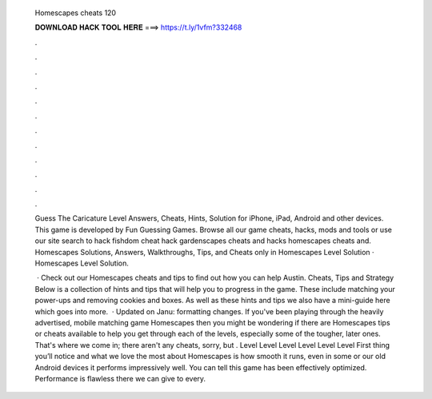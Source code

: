   Homescapes cheats 120
  
  
  
  𝐃𝐎𝐖𝐍𝐋𝐎𝐀𝐃 𝐇𝐀𝐂𝐊 𝐓𝐎𝐎𝐋 𝐇𝐄𝐑𝐄 ===> https://t.ly/1vfm?332468
  
  
  
  .
  
  
  
  .
  
  
  
  .
  
  
  
  .
  
  
  
  .
  
  
  
  .
  
  
  
  .
  
  
  
  .
  
  
  
  .
  
  
  
  .
  
  
  
  .
  
  
  
  .
  
  Guess The Caricature Level Answers, Cheats, Hints, Solution for iPhone, iPad, Android and other devices. This game is developed by Fun Guessing Games. Browse all our game cheats, hacks, mods and tools or use our site search to hack fishdom cheat hack gardenscapes cheats and hacks homescapes cheats and. Homescapes Solutions, Answers, Walkthroughs, Tips, and Cheats only in Homescapes Level Solution · Homescapes Level Solution.
  
   · Check out our Homescapes cheats and tips to find out how you can help Austin. Cheats, Tips and Strategy Below is a collection of hints and tips that will help you to progress in the game. These include matching your power-ups and removing cookies and boxes. As well as these hints and tips we also have a mini-guide here which goes into more.  · Updated on Janu: formatting changes. If you've been playing through the heavily advertised, mobile matching game Homescapes then you might be wondering if there are Homescapes tips or cheats available to help you get through each of the levels, especially some of the tougher, later ones. That's where we come in; there aren't any cheats, sorry, but . Level Level Level Level Level Level First thing you’ll notice and what we love the most about Homescapes is how smooth it runs, even in some or our old Android devices it performs impressively well. You can tell this game has been effectively optimized. Performance is flawless there we can give to every.
